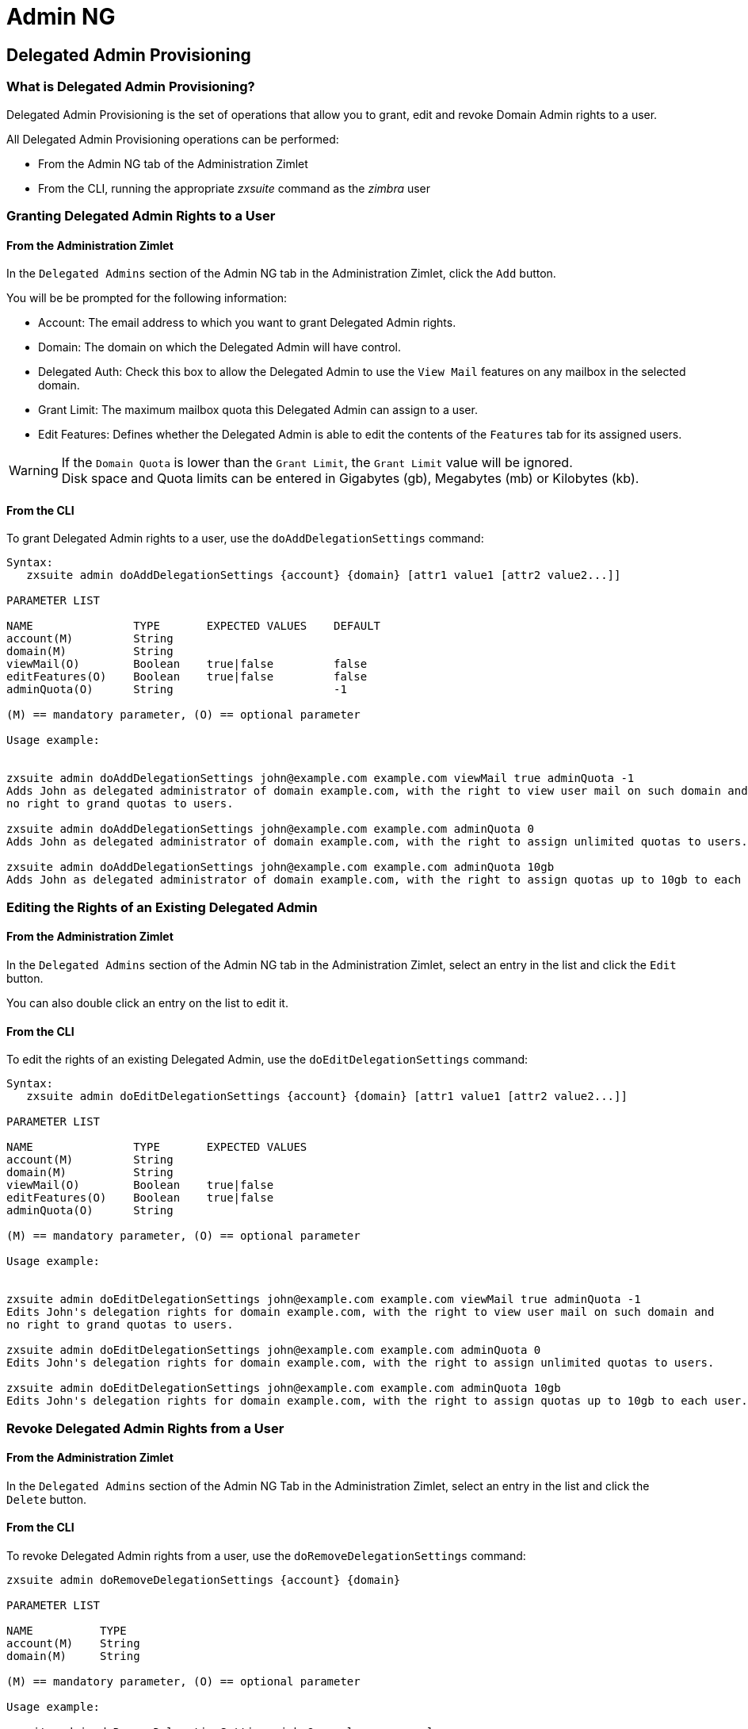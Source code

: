 [[admin-ng-guide]]
= Admin NG

[[delegated-admin-provisioning]]
Delegated Admin Provisioning
----------------------------

[[what-is-the-delegated-admin-provisioning]]
What is Delegated Admin Provisioning?
~~~~~~~~~~~~~~~~~~~~~~~~~~~~~~~~~~~~~

Delegated Admin Provisioning is the set of operations that allow you to
grant, edit and revoke Domain Admin rights to a user.

All Delegated Admin Provisioning operations can be performed:

* From the Admin NG tab of the Administration Zimlet
* From the CLI, running the appropriate _zxsuite_ command as the
_zimbra_ user

[[granting-delegated-admin-rights-to-a-user]]
Granting Delegated Admin Rights to a User
~~~~~~~~~~~~~~~~~~~~~~~~~~~~~~~~~~~~~~~~~

[[add-da-from-the-administration-zimlet]]
From the Administration Zimlet
^^^^^^^^^^^^^^^^^^^^^^^^^^^^^^

In the `Delegated Admins` section of the Admin NG tab in the
Administration Zimlet, click the `Add` button.

You will be be prompted for the following information:

* Account: The email address to which you want to grant Delegated Admin rights.
* Domain: The domain on which the Delegated Admin will have control.
* Delegated Auth: Check this box to allow the Delegated Admin to use the
`View Mail` features on any mailbox in the selected domain.
* Grant Limit: The maximum mailbox quota this Delegated Admin can assign to a
user.
* Edit Features: Defines whether the Delegated Admin is able to edit the
contents of the `Features` tab for its assigned users.

WARNING: If the `Domain Quota` is lower than the `Grant Limit`, the
`Grant Limit` value will be ignored. +
Disk space and Quota limits can be entered in Gigabytes (gb), Megabytes
(mb) or Kilobytes (kb).

[[add-dafrom-the-cli]]
From the CLI
^^^^^^^^^^^^

To grant Delegated Admin rights to a user, use the `doAddDelegationSettings`
command:

....
Syntax:
   zxsuite admin doAddDelegationSettings {account} {domain} [attr1 value1 [attr2 value2...]]

PARAMETER LIST

NAME               TYPE       EXPECTED VALUES    DEFAULT
account(M)         String
domain(M)          String
viewMail(O)        Boolean    true|false         false
editFeatures(O)    Boolean    true|false         false
adminQuota(O)      String                        -1

(M) == mandatory parameter, (O) == optional parameter

Usage example:


zxsuite admin doAddDelegationSettings john@example.com example.com viewMail true adminQuota -1
Adds John as delegated administrator of domain example.com, with the right to view user mail on such domain and
no right to grand quotas to users.

zxsuite admin doAddDelegationSettings john@example.com example.com adminQuota 0
Adds John as delegated administrator of domain example.com, with the right to assign unlimited quotas to users.

zxsuite admin doAddDelegationSettings john@example.com example.com adminQuota 10gb
Adds John as delegated administrator of domain example.com, with the right to assign quotas up to 10gb to each user.
....

[[editing-the-rights-of-an-existing-delegated-admin]]
Editing the Rights of an Existing Delegated Admin
~~~~~~~~~~~~~~~~~~~~~~~~~~~~~~~~~~~~~~~~~~~~~~~~~

[[edit-da-from-the-administration-zimlet-1]]
From the Administration Zimlet
^^^^^^^^^^^^^^^^^^^^^^^^^^^^^^

In the `Delegated Admins` section of the Admin NG tab in the
Administration Zimlet, select an entry in the list and click the `Edit`
button.

You can also double click an entry on the list to edit it.

[[edit-da-from-the-cli-1]]
From the CLI
^^^^^^^^^^^^

To edit the rights of an existing Delegated Admin, use the
`doEditDelegationSettings` command:

....
Syntax:
   zxsuite admin doEditDelegationSettings {account} {domain} [attr1 value1 [attr2 value2...]]

PARAMETER LIST

NAME               TYPE       EXPECTED VALUES
account(M)         String
domain(M)          String
viewMail(O)        Boolean    true|false
editFeatures(O)    Boolean    true|false
adminQuota(O)      String

(M) == mandatory parameter, (O) == optional parameter

Usage example:


zxsuite admin doEditDelegationSettings john@example.com example.com viewMail true adminQuota -1
Edits John's delegation rights for domain example.com, with the right to view user mail on such domain and
no right to grand quotas to users.

zxsuite admin doEditDelegationSettings john@example.com example.com adminQuota 0
Edits John's delegation rights for domain example.com, with the right to assign unlimited quotas to users.

zxsuite admin doEditDelegationSettings john@example.com example.com adminQuota 10gb
Edits John's delegation rights for domain example.com, with the right to assign quotas up to 10gb to each user.
....

[[revoke-delegated-admin-rights-from-a-user]]
Revoke Delegated Admin Rights from a User
~~~~~~~~~~~~~~~~~~~~~~~~~~~~~~~~~~~~~~~~~

[[from-the-administration-zimlet-2]]
From the Administration Zimlet
^^^^^^^^^^^^^^^^^^^^^^^^^^^^^^

In the `Delegated Admins` section of the Admin NG Tab in the
Administration Zimlet, select an entry in the list and click the `Delete`
button.

[[from-the-cli-2]]
From the CLI
^^^^^^^^^^^^

To revoke Delegated Admin rights from a user, use the
`doRemoveDelegationSettings` command:

....
zxsuite admin doRemoveDelegationSettings {account} {domain}

PARAMETER LIST

NAME          TYPE
account(M)    String
domain(M)     String

(M) == mandatory parameter, (O) == optional parameter

Usage example:

zxsuite admin doRemoveDelegationSettings john@example.com example.com
John no longer administers domain example.com
....

[[quota-management]]
Quota Management
----------------

[[what-is-quota-management]]
What is Quota Management?
~~~~~~~~~~~~~~~~~~~~~~~~~

Admin NG allows the Global Administrator to set two different types of
quota limits: the `Grant Limit` and the `Domain Quota`.

Neither the `Domain Quota` nor the `Grant Limit` are mandatory, meaning
that a Delegated Admin can be allowed to grant any quota to a user and
that a domain can lack a maximum quota limit.

[[the-grant-limit]]
The `Grant Limit`
^^^^^^^^^^^^^^^^^

The `Grant Limit` is one of the properties of a Delegated Admin.

It specifies the maximum mailbox quota that the Delegated Admin can grant to a
mailbox and can be set and changed in the Delegated Admin's settings.

Three options are available:

* None: The Delegated Admin cannot edit the Quota attribute of a
mailbox.
* Custom: The Delegated Admin can grant up to the specified value. This
overrides any domain/COS quota setting.
* Unlimited: The Delegated Admin can grant any quota to the mailbox.
This overrides any domain/COS quota setting.

[[the-domain-quota]]
The `Domain Quota`
^^^^^^^^^^^^^^^^^^

The `Domain Quota` is a property that specifies the maximum mailbox quota that
*any Administrator* can
grant to a mailbox in the domain.

WARNING: Assigning an unlimited quota to a mailbox will override the
Domain Quota setting.

[[grant-limit-vs-domain-quota]]
`Grant Limit` vs `Domain Quota`
~~~~~~~~~~~~~~~~~~~~~~~~~~~~~~~

The `Grant Limit` and `Domain Quota` properties are mutually exclusive
on a restrictive basis.

This means that the following scenarios may occur:

* A Global Admin grants a user a higher quota than the allowed Domain
Quota
* A Delegated Admin grants a user a higher quota than the allowed Domain
Quota
* A Delegated Admin's Grant Limit is lower than the Domain Quota

Let's examine these scenario one by one.

[[a-global-admin-grants-a-user-a-higher-quota-than-the-allowed-domain-quota]]
A Global Admin grants a user a higher quota than the allowed Domain
Quota
^^^^^^^^^^^^^^^^^^^^^^^^^^^^^^^^^^^^^^^^^^^^^^^^^^^^^^^^^^^^^^^^^^^^^^^^^

Since the Domain Quota applies to a given domain, not to a given Admin,
the effective quota for the user will be the maximum quota allowed by
the `Domain Quota` setting.

[[a-delegated-admin-grants-a-user-a-higher-quota-than-the-allowed-domain-quota]]
A Delegated Admin grants a user a higher quota than the allowed Domain
Quota
^^^^^^^^^^^^^^^^^^^^^^^^^^^^^^^^^^^^^^^^^^^^^^^^^^^^^^^^^^^^^^^^^^^^^^^^^^^^

In this case, the effective quota for the user will be the maximum quota
allowed by the `Domain Quota` setting, even if the Delegated Admin's
Grant Limit is higher than the Domain Quota.

[[a-delegated-admins-grant-limit-is-lower-than-the-domain-quota]]
A Delegated Admin's Grant Limit is lower than the Domain Quota
^^^^^^^^^^^^^^^^^^^^^^^^^^^^^^^^^^^^^^^^^^^^^^^^^^^^^^^^^^^^^^

In this case, the maximum quota that the Delegated Admin can grant to a
user will be the one defined by the Grant Limit, even if the Domain
Quota is higher. A Global Admin, which is not bound to any Grant Limit
restriction, will be allowed to assign any mailbox quota to the user up
to the limit allowed by the Domain Quota.

[[domain-limits]]
Domain Limits
-------------

[[what-is-domain-limit-management-a.k.a.-domain-settings]]
What is Domain Limit Management (a.k.a. `Domain Settings`)?
~~~~~~~~~~~~~~~~~~~~~~~~~~~~~~~~~~~~~~~~~~~~~~~~~~~~~~~~~~~

Domain Limit Management is a feature of the Admin NG module. It allows a
Global Administrator to set domain level
limits that cannot be exceeded by any Administrator.

The only way to exceed a Domain Limit is to change the Domain Limit
itself.

[[domain-limits-1]]
Domain Limits
^^^^^^^^^^^^^

* Global Account Limit: The maximum number of accounts that can be created on this domain.
* Domain Quota: The maximum mailbox quota that any Administrator can grant to a
mailbox in the domain.
* COS Limits: Define which Classes of Service can be used for users in the domain
and the maximum number of users per Class of Service.

[[edit-the-limits-of-a-domain]]
Edit the Limits of a Domain
~~~~~~~~~~~~~~~~~~~~~~~~~~~

[[from-the-administration-zimlet-3]]
From the Administration Zimlet
^^^^^^^^^^^^^^^^^^^^^^^^^^^^^^

All the domains in the Zimbra infrastructure are listed in the `Domain
Settings` list in the Admin NG tab of the Administration Zimlet.

To edit the limits of a domain, select the domain from the `Domain
Settings` list and press the `Edit` button.

[[from-the-cli-3]]
From the CLI
^^^^^^^^^^^^

To edit the limits of a domain through the CLI, use the `setDomainSettings`
command:

....
Syntax:
   zxsuite admin setDomainSettings {domain} [attr1 value1 [attr2 value2...

PARAMETER LIST

NAME                       TYPE       EXPECTED VALUES                   DEFAULT
domain(M)                  String
account_limit(O)           Integer                                       don't change setting
domain_account_quota(O)    String                                        don't change setting
cos_limits(O)              String     cosname1:limit1,cosname2:limit2    don't change setting

(M) == mandatory parameter, (O) == optional parameter

Usage example:


zxsuite admin setDomainSettings example.com account_limit 100 domain_account_quota 100mb cos_limits cos1:30,cos2:80

Sets a global account limit on the domain example.com of 100 accounts,
with a domain account quota of 100 megabytes
and with cos account limits of 30 for cos1 and 80 for cos2.

Note: A cos limit of -1 removes the limit for the cos.
....

[[reset-the-limits-of-a-domain]]
Reset the Limits of a Domain
~~~~~~~~~~~~~~~~~~~~~~~~~~~~

[[from-the-administration-zimlet-4]]
From the Administration Zimlet
^^^^^^^^^^^^^^^^^^^^^^^^^^^^^^

All the domains in the Zimbra infrastructure are listed in the `Domain
Settings` list in the Admin NG tab of the Administration Zimlet.

To reset the limits of a domain, select the domain from the `Domain
Settings` list and press the `Reset` button, then click `Ok` in the
confirmation pop-up.

[[from-the-cli-4]]
From the CLI
^^^^^^^^^^^^

To reset the limits of a Domain through the CLI, use the
`resetDomainSettings` command:

....
Syntax:
   zxsuite admin resetDomainSettings {domain}

PARAMETER LIST

NAME         TYPE
domain(M)    String

(M) == mandatory parameter, (O) == optional parameter
....

[[zimbra-administration-as-a-delegated-admin]]
Zimbra Administration as a Delegated Admin
------------------------------------------

[[accessing-the-zimbra-administration-console-as-a-delegated-admin]]
Accessing the Zimbra Administration Console as a Delegated Admin
~~~~~~~~~~~~~~~~~~~~~~~~~~~~~~~~~~~~~~~~~~~~~~~~~~~~~~~~~~~~~~~~

To access the Zimbra Administration Console, connect to port
7071 of your mailserver with a web browser and login with your Zimbra
credentials.

E.g: https://mail.domain.com:7071

[[delegated-admin-can-and-cant-table]]
Delegated Admin CAN and CAN'T Table
~~~~~~~~~~~~~~~~~~~~~~~~~~~~~~~~~~~

Here is a quick reference of what a Delegated Admin CAN and CAN'T do through the
Admin NG module.

[cols=",",options="header",]
|=======================================================================
|CAN |CAN'T
|View the account list of any domain for which they are granted Delegate Admin
rights |View the account list belonging to any other domain

|Edit any user account in any domain for which they are granted Delegate Admin
rights |Edit any user account belonging to any other domain

|Edit any alias, distribution list or resource in any domain for which they are
granted Delegate Admin rights |Edit any alias, distribution list or
resource belonging to any other domain

| |Edit any Global Admin account

| |Grant Global Admin or Delegated Admin rights to any user

|Create an account on a domain for which they are granted Delegated Admin rights
 |Create an account on any other domain

|Select the Class Of Service of an account between those available for
that account's domain |Arbitrarily set the Class of Service of an
account between those available on the server

| |Edit COS settings

| |Edit Domain Settings that may interfere with the proper functioning
of the server

| |See or edit any server setting

| |See or edit any global setting
|=======================================================================

[[overview-of-the-zimbra-administration-console-for-delegated-admins]]
Overview of the Zimbra Administration Console for Delegated Admins
~~~~~~~~~~~~~~~~~~~~~~~~~~~~~~~~~~~~~~~~~~~~~~~~~~~~~~~~~~~~~~~~~~

* `Manage`:
** `Accounts`: Manage the Accounts belonging to any domain for which
delegated admin rights have been granted.
** `Aliases`: Manage Aliases of accounts belonging to any domain for
which delegated admin rights have been granted.
** `Distribution Lists`: Manage the Distribution Lists belonging to any
domain for which delegated admin rights have been granted.
** `Resources`: Manage the Resources belonging to any domain for which
delegated admin rights have been granted.
* `Configure`: View the configuration of any domain for which
delegated admin rights have been granted.
* `Search`: Perform advanced Searches.
* `Network NG`
** `Mobile NG`: Manage the synchronization of mobile devices and clients
belonging to any domain for which delegated admin rights have been
granted.
** "Admin NG: View the list of Delegated Admins belonging to any domain for
which delegated admin rights have been granted as well as quota usage
informations.
* `Search Bar`: Perform quick searches.
* `[username]`: Log Out from the Zimbra Administration Console.

[[delegated-admin-log-browsing]]
Delegated Admin Log Browsing
----------------------------

[[what-is-delegated-admin-log-browsing]]
What is Delegated Admin Log Browsing?
~~~~~~~~~~~~~~~~~~~~~~~~~~~~~~~~~~~~~

The Admin NG allows a Global Admin to easily keep track of all Admins'
activity through a search-based graphical log browser.

[[the-admin-ng-log-browser]]
The Admin NG Log Browser
~~~~~~~~~~~~~~~~~~~~~~~~

The Admin NG Log Browser can be accessed by clicking `Browse Logs`
in the Admin NG tab of the Administration Zimlet. The `Filter Log`
pop-up dialog will open, allowing you to apply some filters to the logs
you want to browse.

The available filters are:

* `Basic` filters
** `Admin`: Filter the logs to only view operations performed by a
single Domain Admin.
** `Action`: Filter the logs to only view one particular action. See
below for the available actions.
* `Advanced` filters
** `Client IP`: Filters the logs to only show operations performed from
a determined IP address.
** `Show Logins`: Select this checkbox to also show when the Domain
Admins log into the Zimbra Web Client.
** `Outcome`: Filters the logs to either show all operations, successful
operations or failed operations.
** `Start` and `End`: Limits the logs shown to a specific timespan
(default: the current day).

Clicking the `Details` button will apply the selected filters and show the
log browser.

[[the-action-filter]]
The `Action` filter
^^^^^^^^^^^^^^^^^^^

Any operation an Administrator can perform is available in the drop-down
menu of the `Action` filter.

All of these operations are important to keep track of your admin's
actions and to troubleshoot issues.

* `Auth`: All ZWC authentications.
* `DelegateAuth`: All Delegated Authentications, either through the
`View Mail` button or through the `-z` option of the _zmmailbox_
command.
* `CreateAccount`: All account creations.
* `DeleteAccount`: All account deletions.
* `Set Password`: All mailbox password changes.
* `RemoveAccountAlias`: All alias deletions.
* `DeleteDistributionList`: All distribution lists deletions.

[[reports-and-informations]]
Reports and Information
-----------------------

[[admin-ng-monthly-reports]]
Admin NG Monthly Reports
~~~~~~~~~~~~~~~~~~~~~~~~

The Admin NG module includes a very useful `Monthly Reports` feature
that allows Global Administrators to keep track of both Delegated Admin
operations and domain status for a given month.

[[how-does-the-monthly-report-system-work]]
How does the Monthly Report system work?
~~~~~~~~~~~~~~~~~~~~~~~~~~~~~~~~~~~~~~~~

On the first day of each month, the Admin NG module automatically
creates a report based on the data gathered in the Admin NG Log.

This monthly report includes:

[cols=",",options="header",]
|=======================================================================
|GLOBAL REPORT |
|First logged action |Timestamp of the first action performed by an
Admin this month

|Last logged action |Timestamp of the last action performed by an Admin
this month

|Last admin login by |Latest administrative login timestamp

|Most active admin |Name of the Admin with the highest number of actions
logged

|Most used address |Most common IP Address for admin logins

|Total accounts |Total number of mailboxes

|Total created accounts |Number of mailboxes created during the month

|Total deleted accounts |Number of mailboxes deleted during the month

|Total created domains |Number of domains created during the month

|Total created distribution lists |Number of distribution lists created
during the month

|Total deleted distribution lists |Number of distribution lists deleted
during the month
|=======================================================================

[cols=",",options="header",]
|=======================================================================
|DOMAIN REPORT  |
|Domain |The name of the domain this data refers to

|Last admin login |Latest administrative login timestamp

|Account/max accounts |Current and maximum number of accounts

|Current Domain Size |Sum of the quotas used by all mailboxes in the
domain

|Maximum Domain Size |Sum of the maximum quota of all mailboxes
(excluding `Unlimited` mailboxes)

|Accounts with no quota limit |Number of mailboxes that don't have a
quota limit

|Total size of accounts with no quota limit |Sum of the quotas used by
all mailboxes with no quota limit

|System Resources in the domain |Number of system resource accounts in
the domain

|Calendar Resources in the domain |Number of calendar resource accounts
in the domain

|Successful domain actions |Number of successful actions done by admins
on this domain

|Unsuccessful domain actions |Number of unsuccessful actions done by
admins on this domain
|=======================================================================

[cols=",",options="header",]
|=======================================================================
|ADMIN REPORT |
|Admin |The name of the admin this data refers to

|Successful logins |Number of successful logins into the Admin Console

|Unsuccessful logins |Number of unsuccessful logins into the Admin
Console

|View mails |Number of times this admin used the `View Mail` feature
during the month

|Last login |Timestamp of the last login of this admin into the
Administration Console

|Most used address |The email address most used by this admin to login

|Total actions |The number of actions performed by this admin during the
month

|Accounts created |Number of accounts created by this admin during the
month

|Accounts deleted |Number of accounts deleted by this admin during the
month
|=======================================================================

[[how-to-access-the-monthly-reports]]
How to Access the Monthly Reports
~~~~~~~~~~~~~~~~~~~~~~~~~~~~~~~~~

[[from-the-administration-zimlet-5]]
From the Administration Zimlet
^^^^^^^^^^^^^^^^^^^^^^^^^^^^^^

To access the `Monthly Reports`:

* Log into the Zimbra Administration Console as a Global Admin.
* On the Admin NG tab of the Administration Zimlet, click the `Monthly Reports`
button on the top-right of the page.
* Select the month you wish to view and click `Show
Report`.

[[from-the-cli-5]]
From the CLI
^^^^^^^^^^^^

To view the Monthly Reports from the CLI, use the
`getMonthlyReport` command:

....
zxsuite admin getMonthlyReport [attr1 value1 [attr2 value2...

PARAMETER LIST

NAME        TYPE       EXPECTED VALUES    DEFAULT
month(O)    String     mm/yyyy            12/2012
local(O)    Boolean    true|false         false

(M) == mandatory parameter, (O) == optional parameter

Usage example:

zxsuite admin getMonthlyReport
Shows the monthly report for the previous month

zxsuite admin getMonthlyReport month 11/2012
Shows the monthly report for the month '11/2012'

....

[[partial-reports]]
Partial Reports
~~~~~~~~~~~~~~~

To create a partial report for the current month, use the
`doMonthlyReport` command:

....
zxsuite admin doMonthlyReport [attr1 value1 [attr2 value2...

PARAMETER LIST

NAME        TYPE       EXPECTED VALUES    DEFAULT
month(O)    String     mm/yyyy            12/2012
force(O)    Boolean    true|false         false

(M) == mandatory parameter, (O) == optional parameter

Usage example:

zxsuite admin doMonthlyReport
Generates the monthly report for the previous month and saves it in the current Admin NG log path

zxsuite admin doMonthlyReport month 01/2013
Generates a PARTIAL monthly report for the current month, without saving it to disk

** NOTE**

This command is automatically executed once a month to generate a file containing
the report for the
previous month. To overwrite an existing report file, set the 'force' parameter to true.
....

[[the-admin-ng-log-path]]
The Admin NG Log Path
~~~~~~~~~~~~~~~~~~~~~

The Admin NG Module stores all monthly reports, together with the
logs used to generate the Monthly reports and to provide
information via the `Admin Log Browser` feature, in a path inside the
`/opt/zimbra/conf/` directory (default `/opt/zimbra/conf/zextras/zxadmin/`).
This particular default path has been chosen because it is the only directory
that CANNOT be deleted during a Zimbra update.

[[the-admin-ng-log-path-structure-and-contents]]
The Admin NG Log Path Structure and Contents
^^^^^^^^^^^^^^^^^^^^^^^^^^^^^^^^^^^^^^^^^^^^

The Admin NG log path is a flat directory containing the following
files:

* One or more `YYYY_MM` files containing the logs for the file's
namesake month.
* Zero or more `YYYY_MM.report` files containing the monthly report for
the file's namesake month.
* Zero or more `YYYY_MM.X` files containing partial logs for the file's
namesake month. These files are created when changing the Admin NG Log
Path.

[[changing-the-admin-ng-log-path]]
Changing the Admin NG Log Path
^^^^^^^^^^^^^^^^^^^^^^^^^^^^^^

WARNING: Carefully read this paragraph before changing the Admin NG Log
Path. Any error on the procedure will cause a potential log loss that
will render the `Monthly Report` and `Show Admin Logs` features highly
unreliable.

To safely change the Admin NG Log Path, follow these steps:

* Create the folder that will contain the logs:
** The folder's ownership must be `zimbra:zimbra`.
** The 'zimbra' user must have read and write permissions to the folder.
** The folder must be empty.
* Log into the Zimbra Administration Console as a Global Admin.
* Open the Admin NG tab in the Administration Zimlet.
* In the `Basic Module Configuration` section, click the `Change` button
near the Admin Log Path line.
* Enter the new path and click `Change Path`.
* If no errors are shown, move all the contents of the old log path.
** It's perfectly normal to only see `.report` and `.X` files in the old
log path, as the current log file will be given the `.1` extension to
mark it as a partial. Any previous `.X` files will have their extension
number increased by 1.

[[configuration-reset]]
Configuration Reset
-------------------

[[what-is-the-admin-ng-configuration-reset]]
What is the Admin NG Configuration Reset?
~~~~~~~~~~~~~~~~~~~~~~~~~~~~~~~~~~~~~~~~~

The Admin NG Configuration Reset is a free feature of the Admin NG
module that allows a Global Administrator to completely wipe all
delegation rights from the server.

This is not a `rollback` feature that cleans the Admin NG module's
configuration. Resetting the Admin Configuration will affect both Admin
NG and Zimbra delegation rights.

WARNING: Using the Admin Configuration Reset feature will completely
wipe all delegation configuration from the server, bringing it back to
the state of a fresh installation. Only Admin Delegation settings will
be wiped, no other kind of data will be affected.

[[what-does-the-admin-configuration-reset-clear]]
What does the Admin Configuration Reset clear?
^^^^^^^^^^^^^^^^^^^^^^^^^^^^^^^^^^^^^^^^^^^^^^

The Admin Configuration Reset clears the following configurations:

* The `isDelegatedAdmin` account property for all accounts on the server
* All Access Control Entries and all Access Control Lists for
** Users
** Domains
** Classes of service
** Local configuration
** Server configuration
** Zimlets

[[when-should-i-use-the-admin-config-reset]]
When should I use the Admin Config Reset?
~~~~~~~~~~~~~~~~~~~~~~~~~~~~~~~~~~~~~~~~~

The Admin Config Reset should only be used in the following cases:

* To completely reset a compromised situation
** If one or more wrong ACL or ACE settings cause your Zimbra
Administration Console to be unstable or not to properly show (e.g.
displaying a blank page or missing one or more UI elements), use the
Admin Configuration Reset as a final resolution.

* If you plan to stop using the Admin NG module
** The reset option is available even if no valid Network NG license is
active. Remember that this will also wipe any manually set Delegation
settings.

[[how-do-i-use-the-admin-configuration-reset]]
How do I use the Admin Configuration Reset?
~~~~~~~~~~~~~~~~~~~~~~~~~~~~~~~~~~~~~~~~~~~

If you *really* want to reset the Admin Delegation configuration, simply
run this CLI command:

`zxsuite core doDeleteAllDelegatedRights`

You will be asked to enter a confirmation string
to avoid any accidental use of the command.

